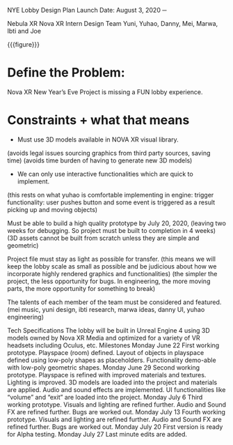 NYE Lobby Design Plan
Launch Date: August 3, 2020
─



Nebula XR
Nova XR Intern Design Team
Yuni, Yuhao, Danny, Mei, Marwa, Ibti and Joe

{{{figure}}}
[[../Images/2013-updated_engineering-method-steps_v6b_noheader.png]]


* Define the Problem:
Nova XR New Year’s Eve Project is missing a FUN lobby experience.


* Constraints + what that means

- Must use 3D models available in NOVA XR visual library.
(avoids legal issues sourcing graphics from third party sources, saving time)
(avoids time burden of having to generate new 3D models)

- We can only use interactive functionalities which are quick to implement.
(this rests on what yuhao is comfortable implementing in engine:
trigger functionality: user pushes button and some event is triggered as a result
picking up and moving objects)

Must be able to build a high quality prototype by July 20, 2020, 
(leaving two weeks for debugging. So project must be built to completion in 4 weeks)
(3D assets cannot be built from scratch unless they are simple and geometric)

Project file must stay as light as possible for transfer.
(this means we will keep the lobby scale as small as possible and be judicious about how we incorporate highly rendered graphics and functionalities)
(the simpler the project, the less opportunity for bugs. In engineering, the more moving parts, the more opportunity for something to break)

The talents of each member of the team must be considered and featured.
(mei music, yuni design, ibti research, marwa ideas, danny UI, yuhao engineering)

Tech Specifications
The lobby will be built in Unreal Engine 4 using 3D models owned by Nova XR Media and optimized for a variety of VR headsets including Oculus, etc.
Milestones
Monday June 22
First working prototype.
Playspace (room) defined.
Layout of objects in playspace defined using low-poly shapes as placeholders.
Functionality demo-able with low-poly geometric shapes.
Monday June 29
Second working prototype.
Playspace is refined with improved materials and textures.
Lighting is improved.
3D models are loaded into the project and materials are applied.
Audio and sound effects are implemented.
UI functionalities like “volume” and “exit” are loaded into the project.
Monday July 6
Third working prototype.
Visuals and lighting are refined further.
Audio and Sound FX are refined further.
Bugs are worked out.
Monday July 13
Fourth working prototype.
Visuals and lighting are refined further.
Audio and Sound FX are refined further.
Bugs are worked out.
Monday July 20
First version is ready for Alpha testing.
Monday July 27
Last minute edits are added.
